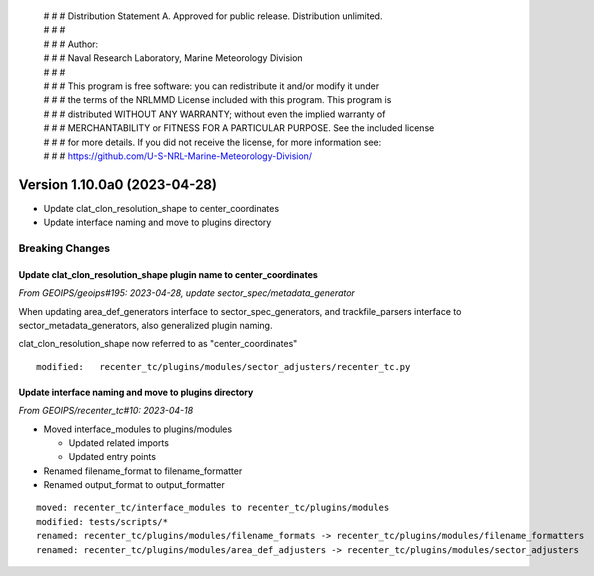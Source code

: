  | # # # Distribution Statement A. Approved for public release. Distribution unlimited.
 | # # #
 | # # # Author:
 | # # # Naval Research Laboratory, Marine Meteorology Division
 | # # #
 | # # # This program is free software: you can redistribute it and/or modify it under
 | # # # the terms of the NRLMMD License included with this program. This program is
 | # # # distributed WITHOUT ANY WARRANTY; without even the implied warranty of
 | # # # MERCHANTABILITY or FITNESS FOR A PARTICULAR PURPOSE. See the included license
 | # # # for more details. If you did not receive the license, for more information see:
 | # # # https://github.com/U-S-NRL-Marine-Meteorology-Division/

Version 1.10.0a0 (2023-04-28)
*****************************

* Update clat_clon_resolution_shape to center_coordinates
* Update interface naming and move to plugins directory

Breaking Changes
================

Update clat_clon_resolution_shape plugin name to center_coordinates
-------------------------------------------------------------------

*From GEOIPS/geoips#195: 2023-04-28, update sector_spec/metadata_generator*

When updating area_def_generators interface to sector_spec_generators, and
trackfile_parsers interface to sector_metadata_generators, also generalized
plugin naming.

clat_clon_resolution_shape now referred to as "center_coordinates"

::

  modified:   recenter_tc/plugins/modules/sector_adjusters/recenter_tc.py

Update interface naming and move to plugins directory
-----------------------------------------------------

*From GEOIPS/recenter_tc#10: 2023-04-18*

* Moved interface_modules to plugins/modules

  * Updated related imports
  * Updated entry points
* Renamed filename_format to filename_formatter
* Renamed output_format to output_formatter

::

    moved: recenter_tc/interface_modules to recenter_tc/plugins/modules
    modified: tests/scripts/*
    renamed: recenter_tc/plugins/modules/filename_formats -> recenter_tc/plugins/modules/filename_formatters
    renamed: recenter_tc/plugins/modules/area_def_adjusters -> recenter_tc/plugins/modules/sector_adjusters
